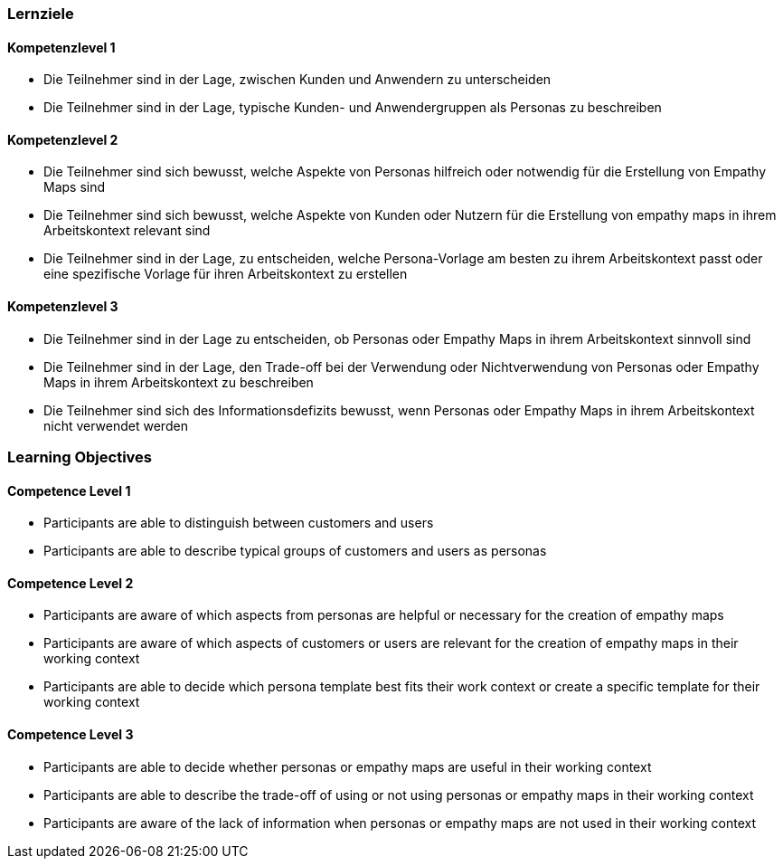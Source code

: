 // (c) nextnormal.academy UG (haftungsbeschränkt) (https://nextnormal.academy)
// ====================================================


// tag::DE[]
=== Lernziele

==== Kompetenzlevel 1

- [[LO01-1-1]] Die Teilnehmer sind in der Lage, zwischen Kunden und Anwendern zu unterscheiden
- [[LO01-1-2]] Die Teilnehmer sind in der Lage, typische Kunden- und Anwendergruppen als Personas zu beschreiben

==== Kompetenzlevel 2

- [[LO01-2-1]] Die Teilnehmer sind sich bewusst, welche Aspekte von Personas hilfreich oder notwendig für die Erstellung von Empathy Maps sind
- [[LO01-2-2]] Die Teilnehmer sind sich bewusst, welche Aspekte von Kunden oder Nutzern für die Erstellung von empathy maps in ihrem Arbeitskontext relevant sind
- [[LO01-2-3]] Die Teilnehmer sind in der Lage, zu entscheiden, welche Persona-Vorlage am besten zu ihrem Arbeitskontext passt oder eine spezifische Vorlage für ihren Arbeitskontext zu erstellen

==== Kompetenzlevel 3

- [[LO01-3-1]] Die Teilnehmer sind in der Lage zu entscheiden, ob Personas oder Empathy Maps in ihrem Arbeitskontext sinnvoll sind
- [[LO01-3-2]] Die Teilnehmer sind in der Lage, den Trade-off bei der Verwendung oder Nichtverwendung von Personas oder Empathy Maps in ihrem Arbeitskontext zu beschreiben
- [[LO01-3-3]] Die Teilnehmer sind sich des Informationsdefizits bewusst, wenn Personas oder Empathy Maps in ihrem Arbeitskontext nicht verwendet werden

// end::DE[]

// tag::EN[]
=== Learning Objectives

==== Competence Level 1

- [[LO01-1-1]] Participants are able to distinguish between customers and users
- [[LO01-1-2]] Participants are able to describe typical groups of customers and users as personas

==== Competence Level 2

- [[LO01-2-1]] Participants are aware of which aspects from personas are helpful or necessary for the creation of empathy maps
- [[LO01-2-2]] Participants are aware of which aspects of customers or users are relevant for the creation of empathy maps in their working context
- [[LO01-2-3]] Participants are able to decide which persona template best fits their work context or create a specific template for their working context

==== Competence Level 3

- [[LO01-3-1]] Participants are able to decide whether personas or empathy maps are useful in their working context
- [[LO01-3-2]] Participants are able to describe the trade-off of using or not using  personas or empathy maps in their working context
- [[LO01-3-3]] Participants are aware of the lack of information when personas or empathy maps are not used in their working context

// end::EN[]
